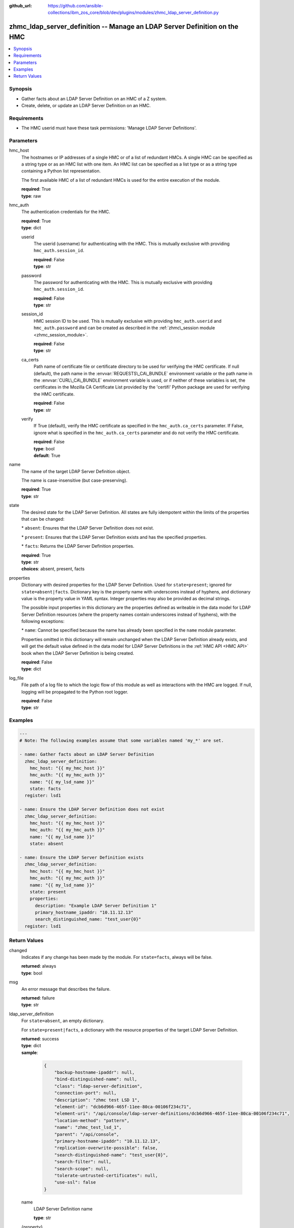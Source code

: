 
:github_url: https://github.com/ansible-collections/ibm_zos_core/blob/dev/plugins/modules/zhmc_ldap_server_definition.py

.. _zhmc_ldap_server_definition_module:


zhmc_ldap_server_definition -- Manage an LDAP Server Definition on the HMC
==========================================================================



.. contents::
   :local:
   :depth: 1


Synopsis
--------
- Gather facts about an LDAP Server Definition on an HMC of a Z system.
- Create, delete, or update an LDAP Server Definition on an HMC.


Requirements
------------

- The HMC userid must have these task permissions: 'Manage LDAP Server Definitions'.




Parameters
----------


hmc_host
  The hostnames or IP addresses of a single HMC or of a list of redundant HMCs. A single HMC can be specified as a string type or as an HMC list with one item. An HMC list can be specified as a list type or as a string type containing a Python list representation.

  The first available HMC of a list of redundant HMCs is used for the entire execution of the module.

  | **required**: True
  | **type**: raw


hmc_auth
  The authentication credentials for the HMC.

  | **required**: True
  | **type**: dict


  userid
    The userid (username) for authenticating with the HMC. This is mutually exclusive with providing \ :literal:`hmc\_auth.session\_id`\ .

    | **required**: False
    | **type**: str


  password
    The password for authenticating with the HMC. This is mutually exclusive with providing \ :literal:`hmc\_auth.session\_id`\ .

    | **required**: False
    | **type**: str


  session_id
    HMC session ID to be used. This is mutually exclusive with providing \ :literal:`hmc\_auth.userid`\  and \ :literal:`hmc\_auth.password`\  and can be created as described in the \ :ref:`zhmc\_session module <zhmc_session_module>`\ .

    | **required**: False
    | **type**: str


  ca_certs
    Path name of certificate file or certificate directory to be used for verifying the HMC certificate. If null (default), the path name in the \ :envvar:`REQUESTS\_CA\_BUNDLE`\  environment variable or the path name in the \ :envvar:`CURL\_CA\_BUNDLE`\  environment variable is used, or if neither of these variables is set, the certificates in the Mozilla CA Certificate List provided by the 'certifi' Python package are used for verifying the HMC certificate.

    | **required**: False
    | **type**: str


  verify
    If True (default), verify the HMC certificate as specified in the \ :literal:`hmc\_auth.ca\_certs`\  parameter. If False, ignore what is specified in the \ :literal:`hmc\_auth.ca\_certs`\  parameter and do not verify the HMC certificate.

    | **required**: False
    | **type**: bool
    | **default**: True



name
  The name of the target LDAP Server Definition object.

  The name is case-insensitive (but case-preserving).

  | **required**: True
  | **type**: str


state
  The desired state for the LDAP Server Definition. All states are fully idempotent within the limits of the properties that can be changed:

  \* \ :literal:`absent`\ : Ensures that the LDAP Server Definition does not exist.

  \* \ :literal:`present`\ : Ensures that the LDAP Server Definition exists and has the specified properties.

  \* \ :literal:`facts`\ : Returns the LDAP Server Definition properties.

  | **required**: True
  | **type**: str
  | **choices**: absent, present, facts


properties
  Dictionary with desired properties for the LDAP Server Definition. Used for \ :literal:`state=present`\ ; ignored for \ :literal:`state=absent|facts`\ . Dictionary key is the property name with underscores instead of hyphens, and dictionary value is the property value in YAML syntax. Integer properties may also be provided as decimal strings.

  The possible input properties in this dictionary are the properties defined as writeable in the data model for LDAP Server Definition resources (where the property names contain underscores instead of hyphens), with the following exceptions:

  \* \ :literal:`name`\ : Cannot be specified because the name has already been specified in the \ :literal:`name`\  module parameter.

  Properties omitted in this dictionary will remain unchanged when the LDAP Server Definition already exists, and will get the default value defined in the data model for LDAP Server Definitions in the \ :ref:`HMC API <HMC API>`\  book when the LDAP Server Definition is being created.

  | **required**: False
  | **type**: dict


log_file
  File path of a log file to which the logic flow of this module as well as interactions with the HMC are logged. If null, logging will be propagated to the Python root logger.

  | **required**: False
  | **type**: str




Examples
--------

.. code-block:: yaml+jinja

   
   ---
   # Note: The following examples assume that some variables named 'my_*' are set.

   - name: Gather facts about an LDAP Server Definition
     zhmc_ldap_server_definition:
       hmc_host: "{{ my_hmc_host }}"
       hmc_auth: "{{ my_hmc_auth }}"
       name: "{{ my_lsd_name }}"
       state: facts
     register: lsd1

   - name: Ensure the LDAP Server Definition does not exist
     zhmc_ldap_server_definition:
       hmc_host: "{{ my_hmc_host }}"
       hmc_auth: "{{ my_hmc_auth }}"
       name: "{{ my_lsd_name }}"
       state: absent

   - name: Ensure the LDAP Server Definition exists
     zhmc_ldap_server_definition:
       hmc_host: "{{ my_hmc_host }}"
       hmc_auth: "{{ my_hmc_auth }}"
       name: "{{ my_lsd_name }}"
       state: present
       properties:
         description: "Example LDAP Server Definition 1"
         primary_hostname_ipaddr: "10.11.12.13"
         search_distinguished_name: "test_user{0}"
     register: lsd1










Return Values
-------------


changed
  Indicates if any change has been made by the module. For \ :literal:`state=facts`\ , always will be false.

  | **returned**: always
  | **type**: bool

msg
  An error message that describes the failure.

  | **returned**: failure
  | **type**: str

ldap_server_definition
  For \ :literal:`state=absent`\ , an empty dictionary.

  For \ :literal:`state=present|facts`\ , a dictionary with the resource properties of the target LDAP Server Definition.

  | **returned**: success
  | **type**: dict
  | **sample**:

    .. code-block:: json

        {
            "backup-hostname-ipaddr": null,
            "bind-distinguished-name": null,
            "class": "ldap-server-definition",
            "connection-port": null,
            "description": "zhmc test LSD 1",
            "element-id": "dcb6d966-465f-11ee-80ca-00106f234c71",
            "element-uri": "/api/console/ldap-server-definitions/dcb6d966-465f-11ee-80ca-00106f234c71",
            "location-method": "pattern",
            "name": "zhmc_test_lsd_1",
            "parent": "/api/console",
            "primary-hostname-ipaddr": "10.11.12.13",
            "replication-overwrite-possible": false,
            "search-distinguished-name": "test_user{0}",
            "search-filter": null,
            "search-scope": null,
            "tolerate-untrusted-certificates": null,
            "use-ssl": false
        }

  name
    LDAP Server Definition name

    | **type**: str

  {property}
    Additional properties of the LDAP Server Definition, as described in the data model of the 'LDAP Server Definition' object in the \ :ref:`HMC API <HMC API>`\  book. The property names have hyphens (-) as described in that book.

    | **type**: raw


